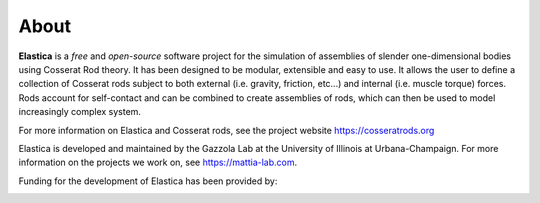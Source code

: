 *****
About
*****

**Elastica** is a *free* and *open-source* software project for the simulation of assemblies of slender one-dimensional bodies using Cosserat Rod theory. It has been designed to be modular, extensible and easy to use. It allows the user to define a collection of Cosserat rods subject to both external (i.e. gravity, friction, etc...) and internal (i.e. muscle torque) forces. Rods account for self-contact and can be combined to create assemblies of rods, which can then be used to model increasingly complex system.

For more information on Elastica and Cosserat rods, see the project website https://cosseratrods.org

Elastica is developed and maintained by the Gazzola Lab at the University of Illinois at Urbana-Champaign. For more information on the projects we work on, see https://mattia-lab.com. 

Funding for the development of Elastica has been provided by: 

.. image:: ../logos_updated.png
    :align: center
    :alt: alternate text
